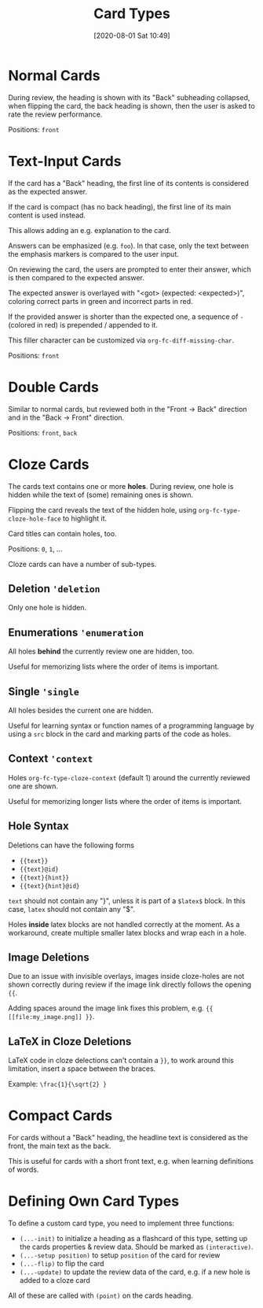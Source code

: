 #+TITLE: Card Types
#+DATE: [2020-08-01 Sat 10:49]
#+KEYWORDS: fc

* Normal Cards
During review, the heading is shown with its "Back" subheading
collapsed, when flipping the card, the back heading is shown,
then the user is asked to rate the review performance.

Positions: =front=
* Text-Input Cards
If the card has a "Back" heading, the first line of its contents is
considered as the expected answer.

If the card is compact (has no back heading), the first line of its
main content is used instead.

This allows adding an e.g. explanation to the card.

Answers can be emphasized (e.g. ~foo~).  In that case, only the text
between the emphasis markers is compared to the user input.

On reviewing the card, the users are prompted to enter their answer,
which is then compared to the expected answer.

The expected answer is overlayed with "<got> (expected: <expected>)",
coloring correct parts in green and incorrect parts in red.

If the provided answer is shorter than the expected one, a sequence of
=-= (colored in red) is prepended / appended to it.

This filler character can be customized via ~org-fc-diff-missing-char~.

Positions: =front=
* Double Cards
Similar to normal cards, but reviewed both in the "Front -> Back"
direction and in the "Back -> Front" direction.

Positions: =front=, =back=
* Cloze Cards
The cards text contains one or more *holes*.  During review, one hole
is hidden while the text of (some) remaining ones is shown.

Flipping the card reveals the text of the hidden hole,
using ~org-fc-type-cloze-hole-face~ to highlight it.

Card titles can contain holes, too.

Positions: =0=, =1=, ...

Cloze cards can have a number of sub-types.

** Deletion ~'deletion~
Only one hole is hidden.
** Enumerations ~'enumeration~
All holes *behind* the currently review one are hidden, too.

Useful for memorizing lists where the order of items is important.
** Single ~'single~
All holes besides the current one are hidden.

Useful for learning syntax or function names of a programming language
by using a =src= block in the card and marking parts of the code as
holes.
** Context ~'context~
Holes ~org-fc-type-cloze-context~ (default 1) around the currently
reviewed one are shown.

Useful for memorizing longer lists where the order of items is important.
** Hole Syntax
Deletions can have the following forms

- ~{{text}}~
- ~{{text}@id}~
- ~{{text}{hint}}~
- ~{{text}{hint}@id}~

~text~ should not contain any "}",
unless it is part of a ~$latex$~ block.
In this case, ~latex~ should not contain any "$".

Holes *inside* latex blocks are not handled correctly at the moment.
As a workaround, create multiple smaller latex blocks and wrap each in
a hole.
** Image Deletions
Due to an issue with invisible overlays, images inside cloze-holes are
not shown correctly during review if the image link directly follows
the opening ~{{~.

Adding spaces around the image link fixes this problem,
e.g. ~{{ [[file:my_image.png]] }}~.
** LaTeX in Cloze Deletions
LaTeX code in cloze delections can't contain a ~}}~,
to work around this limitation, insert a space between the braces.

Example: ~\frac{1}{\sqrt{2} }~
* Compact Cards
For cards without a "Back" heading, the headline text is considered as
the front, the main text as the back.

This is useful for cards with a short front text, e.g. when learning
definitions of words.
* Defining Own Card Types
To define a custom card type,
you need to implement three functions:

- ~(...-init)~ to initialize a heading as a flashcard of this type,
  setting up the cards properties & review data.
  Should be marked as ~(interactive)~.
- ~(...-setup position)~ to setup ~position~ of the card for review
- ~(...-flip)~ to flip the card
- ~(...-update)~ to update the review data of the card, e.g. if a new
  hole is added to a cloze card

All of these are called with ~(point)~ on the cards heading.
